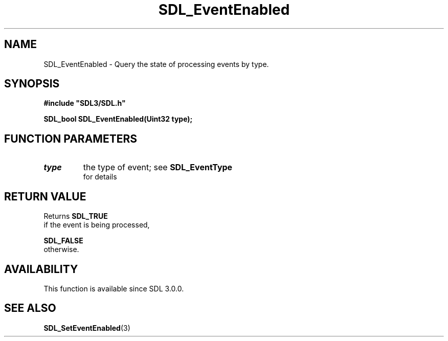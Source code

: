 .\" This manpage content is licensed under Creative Commons
.\"  Attribution 4.0 International (CC BY 4.0)
.\"   https://creativecommons.org/licenses/by/4.0/
.\" This manpage was generated from SDL's wiki page for SDL_EventEnabled:
.\"   https://wiki.libsdl.org/SDL_EventEnabled
.\" Generated with SDL/build-scripts/wikiheaders.pl
.\"  revision SDL-aba3038
.\" Please report issues in this manpage's content at:
.\"   https://github.com/libsdl-org/sdlwiki/issues/new
.\" Please report issues in the generation of this manpage from the wiki at:
.\"   https://github.com/libsdl-org/SDL/issues/new?title=Misgenerated%20manpage%20for%20SDL_EventEnabled
.\" SDL can be found at https://libsdl.org/
.de URL
\$2 \(laURL: \$1 \(ra\$3
..
.if \n[.g] .mso www.tmac
.TH SDL_EventEnabled 3 "SDL 3.0.0" "SDL" "SDL3 FUNCTIONS"
.SH NAME
SDL_EventEnabled \- Query the state of processing events by type\[char46]
.SH SYNOPSIS
.nf
.B #include \(dqSDL3/SDL.h\(dq
.PP
.BI "SDL_bool SDL_EventEnabled(Uint32 type);
.fi
.SH FUNCTION PARAMETERS
.TP
.I type
the type of event; see 
.BR SDL_EventType
 for details
.SH RETURN VALUE
Returns 
.BR SDL_TRUE
 if the event is being processed,

.BR SDL_FALSE
 otherwise\[char46]

.SH AVAILABILITY
This function is available since SDL 3\[char46]0\[char46]0\[char46]

.SH SEE ALSO
.BR SDL_SetEventEnabled (3)
